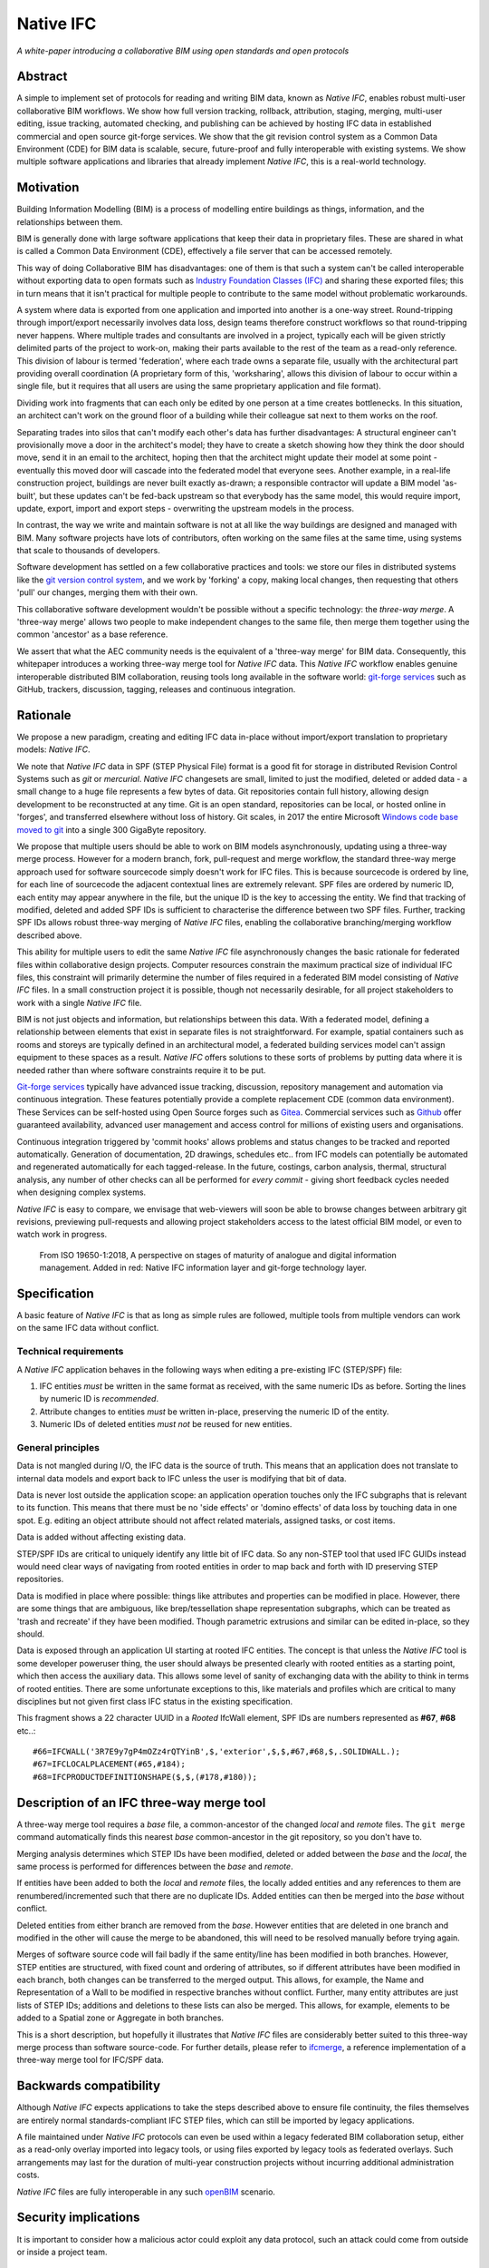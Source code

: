 Native IFC
==========

*A white-paper introducing a collaborative BIM using open standards and open protocols*

Abstract
--------

A simple to implement set of protocols for reading and writing BIM data, known as *Native IFC*, enables robust multi-user collaborative BIM workflows.
We show how full version tracking, rollback, attribution, staging, merging, multi-user editing, issue tracking, automated checking, and publishing can be achieved by hosting IFC data in established commercial and open source git-forge services.
We show that the git revision control system as a Common Data Environment (CDE) for BIM data is scalable, secure, future-proof and fully interoperable with existing systems. 
We show multiple software applications and libraries that already implement *Native IFC*, this is a real-world technology.

Motivation
----------

Building Information Modelling (BIM) is a process of modelling entire buildings as things, information, and the relationships between them.

BIM is generally done with large software applications that keep their data in proprietary files.
These are shared in what is called a Common Data Environment (CDE), effectively a file server that can be accessed remotely.

This way of doing Collaborative BIM has disadvantages: one of them is that such a system can't be called interoperable without exporting data to open formats such as `Industry Foundation Classes (IFC)`_ and sharing these exported files; this in turn means that it isn't practical for multiple people to contribute to the same model without problematic workarounds.

A system where data is exported from one application and imported into another is a one-way street.
Round-tripping through import/export necessarily involves data loss, design teams therefore construct workflows so that round-tripping never happens.
Where multiple trades and consultants are involved in a project, typically each will be given strictly delimited parts of the project to work-on, making their parts available to the rest of the team as a read-only reference.
This division of labour is termed 'federation', where each trade owns a separate file, usually with the architectural part providing overall coordination
(A proprietary form of this, 'worksharing', allows this division of labour to occur within a single file, but it requires that all users are using the same proprietary application and file format).

Dividing work into fragments that can each only be edited by one person at a time creates bottlenecks.
In this situation, an architect can't work on the ground floor of a building while their colleague sat next to them works on the roof.

Separating trades into silos that can't modify each other's data has further disadvantages:
A structural engineer can't provisionally move a door in the architect's model; they have to create a sketch showing how they think the door should move, send it in an email to the architect, hoping then that the architect might update their model at some point - eventually this moved door will cascade into the federated model that everyone sees.
Another example, in a real-life construction project, buildings are never built exactly as-drawn; a responsible contractor will update a BIM model 'as-built', but these updates can't be fed-back upstream so that everybody has the same model, this would require import, update, export, import and export steps - overwriting the upstream models in the process.

In contrast, the way we write and maintain software is not at all like the way buildings are designed and managed with BIM.
Many software projects have lots of contributors, often working on the same files at the same time, using systems that scale to thousands of developers.

Software development has settled on a few collaborative practices and tools: we store our files in distributed systems like the `git version control system`_, and we work by 'forking' a copy, making local changes, then requesting that others 'pull' our changes, merging them with their own.

This collaborative software development wouldn't be possible without a specific technology: the *three-way merge*.
A 'three-way merge' allows two people to make independent changes to the same file, then merge them together using the common 'ancestor' as a base reference.

We assert that what the AEC community needs is the equivalent of a 'three-way merge' for BIM data.
Consequently, this whitepaper introduces a working three-way merge tool for *Native IFC* data.
This *Native IFC* workflow enables genuine interoperable distributed BIM collaboration, reusing tools long available in the software world: `git-forge services`_ such as GitHub, trackers, discussion, tagging, releases and continuous integration.

Rationale
---------

We propose a new paradigm, creating and editing IFC data in-place without import/export translation to proprietary models: *Native IFC*.

We note that *Native IFC* data in SPF (STEP Physical File) format is a good fit for storage in distributed Revision Control Systems such as *git* or *mercurial*.
*Native IFC* changesets are small, limited to just the modified, deleted or added data - a small change to a huge file represents a few bytes of data.
Git repositories contain full history, allowing design development to be reconstructed at any time.
Git is an open standard, repositories can be local, or hosted online in 'forges', and transferred elsewhere without loss of history.
Git scales, in 2017 the entire Microsoft `Windows code base moved to git`_ into a single 300 GigaByte repository.

We propose that multiple users should be able to work on BIM models asynchronously, updating using a three-way merge process.
However for a modern branch, fork, pull-request and merge workflow, the standard three-way merge approach used for software sourcecode simply doesn't work for IFC files.
This is because sourcecode is ordered by line, for each line of sourcecode the adjacent contextual lines are extremely relevant.
SPF files are ordered by numeric ID, each entity may appear anywhere in the file, but the unique ID is the key to accessing the entity.
We find that tracking of modified, deleted and added SPF IDs is sufficient to characterise the difference between two SPF files.
Further, tracking SPF IDs allows robust three-way merging of *Native IFC* files, enabling the collaborative branching/merging workflow described above.

This ability for multiple users to edit the same *Native IFC* file asynchronously changes the basic rationale for federated files within collaborative design projects.
Computer resources constrain the maximum practical size of individual IFC files, this constraint will primarily determine the number of files required in a federated BIM model consisting of *Native IFC* files.
In a small construction project it is possible, though not necessarily desirable, for all project stakeholders to work with a single *Native IFC* file.

BIM is not just objects and information, but relationships between this data.
With a federated model, defining a relationship between elements that exist in separate files is not straightforward.
For example, spatial containers such as rooms and storeys are typically defined in an architectural model, a federated building services model can't assign equipment to these spaces as a result.
*Native IFC* offers solutions to these sorts of problems by putting data where it is needed rather than where software constraints require it to be put.

`Git-forge services`_ typically have advanced issue tracking, discussion, repository management and automation via continuous integration.
These features potentially provide a complete replacement CDE (common data environment).
These Services can be self-hosted using Open Source forges such as `Gitea`_.
Commercial services such as `Github`_ offer guaranteed availability, advanced user management and access control for millions of existing users and organisations.

Continuous integration triggered by 'commit hooks' allows problems and status changes to be tracked and reported automatically.
Generation of documentation, 2D drawings, schedules etc.. from IFC models can potentially be automated and regenerated automatically for each tagged-release.
In the future, costings, carbon analysis, thermal, structural analysis, any number of other checks can all be performed for *every commit* - giving short feedback cycles needed when designing complex systems.

*Native IFC* is easy to compare, we envisage that web-viewers will soon be able to browse changes between arbitrary git revisions, previewing pull-requests and allowing project stakeholders access to the latest official BIM model, or even to watch work in progress.

.. figure:: bim-maturity-perspective.svg
   :scale: 100 %
   :alt: A diagram showing BIM stages and layers

   From ISO 19650-1:2018, A perspective on stages of maturity of analogue and digital information management.
   Added in red: Native IFC information layer and git-forge technology layer.

Specification
-------------

A basic feature of *Native IFC* is that as long as simple rules are followed, multiple tools from multiple vendors can work on the same IFC data without conflict.

Technical requirements
~~~~~~~~~~~~~~~~~~~~~~

A *Native IFC* application behaves in the following ways when editing a pre-existing IFC (STEP/SPF) file:

1. IFC entities *must* be written in the same format as received, with the same numeric IDs as before.  Sorting the lines by numeric ID is *recommended*.

2. Attribute changes to entities *must* be written in-place, preserving the numeric ID of the entity.

3. Numeric IDs of deleted entities *must not* be reused for new entities.

General principles
~~~~~~~~~~~~~~~~~~

Data is not mangled during I/O, the IFC data is the source of truth.
This means that an application does not translate to internal data models and export back to IFC unless the user is modifying that bit of data.

Data is never lost outside the application scope: an application operation touches only the IFC subgraphs that is relevant to its function.
This means that there must be no 'side effects' or 'domino effects' of data loss by touching data in one spot.
E.g. editing an object attribute should not affect related materials, assigned tasks, or cost items.

Data is added without affecting existing data.

STEP/SPF IDs are critical to uniquely identify any little bit of IFC data.
So any non-STEP tool that used IFC GUIDs instead would need clear ways of navigating from rooted entities in order to map back and forth with ID preserving STEP repositories.

Data is modified in place where possible: things like attributes and properties can be modified in place.
However, there are some things that are ambiguous, like brep/tessellation shape representation subgraphs, which can be treated as 'trash and recreate' if they have been modified.
Though parametric extrusions and similar can be edited in-place, so they should.

Data is exposed through an application UI starting at rooted IFC entities.
The concept is that unless the *Native IFC* tool is some developer poweruser thing, the user should always be presented clearly with rooted entities as a starting point, which then access the auxiliary data.
This allows some level of sanity of exchanging data with the ability to think in terms of rooted entities.
There are some unfortunate exceptions to this, like materials and profiles which are critical to many disciplines but not given first class IFC status in the existing specification.

This fragment shows a 22 character UUID in a *Rooted* IfcWall element, SPF IDs are numbers represented as **#67**, **#68** etc..::

   #66=IFCWALL('3R7E9y7gP4mOZz4rQTYinB',$,'exterior',$,$,#67,#68,$,.SOLIDWALL.);
   #67=IFCLOCALPLACEMENT(#65,#184);
   #68=IFCPRODUCTDEFINITIONSHAPE($,$,(#178,#180));

Description of an IFC three-way merge tool
------------------------------------------

A three-way merge tool requires a *base* file, a common-ancestor of the changed *local* and *remote* files.
The ``git merge`` command automatically finds this nearest *base* common-ancestor in the git repository, so you don't have to.

Merging analysis determines which STEP IDs have been modified, deleted or added between the *base* and the *local*, the same process is performed for differences between the *base* and *remote*.

If entities have been added to both the *local* and *remote* files, the locally added entities and any references to them are renumbered/incremented such that there are no duplicate IDs.
Added entities can then be merged into the *base* without conflict.

Deleted entities from either branch are removed from the *base*.
However entities that are deleted in one branch and modified in the other will cause the merge to be abandoned, this will need to be resolved manually before trying again.

Merges of software source code will fail badly if the same entity/line has been modified in both branches.
However, STEP entities are structured, with fixed count and ordering of attributes, so if different attributes have been modified in each branch, both changes can be transferred to the merged output.
This allows, for example, the Name and Representation of a Wall to be modified in respective branches without conflict.
Further, many entity attributes are just lists of STEP IDs; additions and deletions to these lists can also be merged.
This allows, for example, elements to be added to a Spatial zone or Aggregate in both branches.

This is a short description, but hopefully it illustrates that *Native IFC* files are considerably better suited to this three-way merge process than software source-code.
For further details, please refer to `ifcmerge`_, a reference implementation of a three-way merge tool for IFC/SPF data.

Backwards compatibility
-----------------------

Although *Native IFC* expects applications to take the steps described above to ensure file continuity, the files themselves are entirely normal standards-compliant IFC STEP files, which can still be imported by legacy applications.

A file maintained under *Native IFC* protocols can even be used within a legacy federated BIM collaboration setup, either as a read-only overlay imported into legacy tools, or using files exported by legacy tools as federated overlays. Such arrangements may last for the duration of multi-year construction projects without incurring additional administration costs.

*Native IFC* files are fully interoperable in any such `openBIM`_ scenario.

Security implications
---------------------

It is important to consider how a malicious actor could exploit any data protocol, such an attack could come from outside or inside a project team.

Confidentiality
~~~~~~~~~~~~~~~

There is a distinction between normal expectations of privacy of occupants and designers, and potential criminal attacks on the building itself using privileged information.
Most `git-forge services`_ allow fine-grained access control, including requiring multi-factor authentication for read-only access, so confidentiality is eminently achievable if required.
Git allows commits to be 'squashed' together before sharing, so evidence of wasted effort, corrected mistakes, or weekend working does not have to be shared with the rest of the design team.
We believe that the threat of burglary or terrorism from access to BIM data is overblown, these are 'movie-plot threats' that are only relevant in specialist contexts, ordinary buildings are just not that different from each other.
An analogy that can be drawn from software is that publically available and auditable software is generally considered positive for security.

Intellectual property
~~~~~~~~~~~~~~~~~~~~~

As above, git-forge access control can offer read-only restrictions.
With git, since the authorship of commits is recorded, it is possible to identify exactly the design ownership of models or part models.

A consideration is that there are advantages to allowing wider access to BIM models, some examples:
an active citizen may be entitled to examine publicly funded construction projects in detail;
sharing best-practice can improve the general quality of construction;
an unauthenticated public URL that links directly to a view of a model using `BIM Collaboration Format (BCF)`_ would greatly aid communication between stakeholders;
and, as with Open Source software, there are untapped benefits to adopting 'copyleft' licenses that allow reuse of design work. 

Auditing
~~~~~~~~

With git as a version control system, all changes to a model can be traced precisely to author and date committed, either by trusting the git-forge authentication system, or in extreme cases by adopting PGP or S/MIME signing of commits.

Reference Implementations
-------------------------

*Native IFC* is not an onerous standard.
From a software developers viewpoint, *Native IFC* is a rational design and implementation choice.
So we have identified independently developed tools written in languages as diverse as C++/Python, Javascript and Perl that implement the standard without requiring any further modification.
i.e. these tools already implement *Native IFC* by default:

`BlenderBIM`_, Python. Partially complete GUI IFC editing and authoring tool.

`IfcOpenShell`_, C++/Python. A Mature library for manipulating IFC data.

`IFC.js`_, Javascript. Work in progress library and web GUI.

`File::IFC`_, Perl. Legacy stable library for reading and writing IFC/SPF data.

Limitations
-----------

Although there are fully functional *Native IFC* tools that cover much of the requirements of the AEC industry, and an advantage of *Native IFC* is that multiple tools can be used simultaneously without conflict, GUI tools like `BlenderBIM`_ and `IFC.js`_ are currently under rapid development.
As a result, support for some AEC related tasks is mature, partial or missing entirely.

IFC is a low-level language with extensive functionality to describe how buildings are constructed, what they are made from, and how they work.
IFC doesn't generally describe *design intent* or *parametric behaviour*.
The typical solution to this to attach additional metadata to elements and aggregates of elements indicate how they may be recreated in a high-level process.
These extensions to the standard may be shared between applications or specific to a particular tool.
Any *Native IFC* tool will preserve the data in these extensions automatically, though without coordination it may become out of sync when objects are edited.

BIM projects are limited by the difficulty of handling large unwieldy files.
Federation (splitting projects up into multiple files) will always be necessary to deal with these limitations.
Survey scans and other received information is used entirely for reference, so there is no advantage to including such data in a design model, and considerable disadvantage.
Federation can be supported either as multiple files in a single repository, or using third-party repositories included as 'submodules', this way ownership may be distributed in a variety of ways as necessary to suit specific project needs.
*Native IFC* tools such as BlenderBIM allow 'filtered' opening of IFC files, so a user may choose to only load a subset of the model geometry in the GUI for editing, extending this subset as necessary when access is required for viewing and editing.
We envisage that this 'filtering', and further enhancements of it in combination with a federated approach will be required to work with very large BIM projects.

Although git has no upper-limit on file size, in tests IFC files up to one GigaByte are readily manageable, `git-forge services`_ often place lower caps on file sizes.
Projects requiring very large IFC files would need to self host a git forge, or make special arrangements with a third-party git forge.

By rewriting entity IDs, the three-way merge process 'squashes' commits, obscuring any fine-grain distinction between them.
So any staging process, with multiple levels of approval involving pull-requests, will associate all changes with the most recent approver - these approvers will be responsible for including relevant authorship information in commit messages. 

Git forges have extensive issue tracking with easy to use discussion of pull requests, problems and general queries.
Although git repositories of data are easy to move and replicate, this forking behaviour being of course fundamental to the branch and merge workflow, these discussions are not so straightforward to move, potentially being lost at the end of a project.
This may not be a problem for particular projects, and currently git forges offer indefinite archiving, but to be certain that this communication is not lost, a self-hosted git forge such as `Gitea`_ may be preferred.

Rejected Ideas
--------------

Often offered as a solution is storing IFC data for a project in a single online relational or graph database.
This would allow synchronous access, preventing conflict through short-term and local-scope locking mechanisms.
We are not proposing this as a solution as it introduces a single point of failure.
A git based workflow is distributed and robust against network failure, gracefully falling-back to simple distribution methods such as email during network instability or server failure.

IFC offers an alternative persistence method for *Rooted entities*: Objects, Properties and Relationships.
These are given a Globally Unique Identifier (GUID) on creation and, in principle, this identifier will survive an import/export process, though implementation is inconsistent as some of these concepts have no direct equivalent in proprietary BIM models.
Also most IFC entities don't have a GUID, they are *anonymous*, so any three-way merge tool would need to traverse the model graph to re-associate these non-rooted entities with their equivalents in the *base* version.
This process would be slow and prone to error, relying on heuristics.
We find that the SPF ID preservation behaviour of *Native IFC* applications is a superior and more robust means of tracking IFC entities.

Illustration of IFC three-way merging
-------------------------------------

The following sequences show the resolution of situations where the same entity has been edited in both branches, merging of data manipulated by different applications, and scalability with large files.

Overlapping edits
~~~~~~~~~~~~~~~~~

.. figure:: 20220821_105636.jpg
   :scale: 100 %
   :alt: A simple one room building

   This is a *Native IFC* model of a simple building we are going to edit collaboratively.
   It is created in Blenderbim, but it could be any IFC file.

.. figure:: 20220821_105643.jpg
   :scale: 100 %
   :alt: The simple one room building with a moved window, additions, and colour changes

   This is the same model with some changes made in Blenderbim, a *Native IFC* editor.
   A window has been moved, the wall material has changed, and some decorative finials have been added to the roof storey.

.. figure:: 20220821_105652.jpg
   :scale: 100 %
   :alt: The original simple one room building with the wall and roof height increased

   In parallel, in another branch, some different changes are made to the original model.
   The roof storey has been raised and the wall heights increased to match.
   At this point, we have two 'forks' of the design, both manipulating the same building elements.

.. figure:: 20220821_105705.jpg
   :scale: 100 %
   :alt: A merged model with changes from both branches represented

   With a three-way merge, using the comon base of the two forked designs as a reference, we can combine the forks.
   All window and wall changes are preserved and the finials are moved with the roof storey.

Multiple applications
~~~~~~~~~~~~~~~~~~~~~

.. figure:: 20220830_224951.png
   :scale: 100 %
   :alt: A merged model with material colours and names changed

   Here a Perl script written with File::IFC is used to randomise the colours of all materials, while in another branch materials are renamed using Blenderbim.
   The significance here is that File::IFC and Blenderbim are completely unrelated, written in different programming languages, however they are both *Native IFC* applications so the three-way merge succeeds.

This is the commit history for this file showing branching and merges::

   *   commit f8ef006d69bfd80fc93568650a22977e1dd3a729 (HEAD -> main, origin/main)
   |\  Merge: b99e3e9 92317c8
   | | Author: Bruno Postle <bruno@postle.net>
   | | Date:   Tue Aug 30 22:47:16 2022 +0100
   | |
   | |     Merge branch 'file-ifc'
   | |
   | * commit 92317c8610fdc771af3616e00f1531ce29fb1caf (file-ifc)
   | | Author: Bruno Postle <bruno@postle.net>
   | | Date:   Tue Aug 30 22:42:50 2022 +0100
   | |
   | |     randomise all the colours
   | |
   * | commit b99e3e9464094df50dfc087db2e13a7e3e13deb4
   |/  Author: Bruno Postle <bruno@postle.net>
   |   Date:   Tue Aug 30 22:46:19 2022 +0100
   |
   |       rename materials
   |
   *   commit 41be70aad2a936b77b9c0541ad1f4748dd498b0f
   |\  Merge: 1a968af e1c40d6
   | | Author: Bruno Postle <bruno@postle.net>
   | | Date:   Sat Jun 25 08:56:43 2022 +0100
   | |
   | |     Merge branch 'demonstration'
   | |
   | * commit e1c40d64c938c12fbbce10c1c98b9ac638fe0740 (demonstration)
   | | Author: Bruno Postle <bruno@postle.net>
   | | Date:   Sat Jun 25 08:53:41 2022 +0100
   | |
   | |     Raise Storey 0 walls and storey 1 by 0.6m
   | |
   * | commit 1a968af1962854de81d6270a874297446e2b83fa
   |/  Author: Bruno Postle <bruno@postle.net>
   |   Date:   Sat Jun 25 08:54:56 2022 +0100
   |
   |       move window, change wall colour, add roof finials
   |
   * commit 48a4e9e7ab10860c3899b8e6ef67f1da8dedc298
     Author: Bruno Postle <bruno@postle.net>
     Date:   Sat Jun 25 08:52:04 2022 +0100

         A simple test model, four walls, four windows 2.7m FTF

Large models
~~~~~~~~~~~~

.. figure:: 20220702_173823.png
   :scale: 100 %
   :alt: Model of a large oval building with a central courtyard

   This is an example large building to illustrate three-way merging of large *Native IFC* files.
   In this model there are 175000 entities representing 24000 IFC objects.

.. figure:: 20220702_174329.png
   :scale: 100 %
   :alt: Large oval building sliced open to see the rooms inside

   This base IFC file is 11 MegaBytes, *Native IFC* files tend to be quite compact.

.. figure:: 20220702_172311.png
   :scale: 100 %
   :alt: A rectangular building placed next to the oval building

   In a 'remote fork' of this base building, another building has been added alongside.

.. figure:: 20220702_172952.png
   :scale: 100 %
   :alt: Rectangular building sliced open to see the rooms inside

   This additional building is using many existing IFC Types and Materials defined in the base model.

.. figure:: 20220702_174739.png
   :scale: 100 %
   :alt: Original model with all materials changed to blue

   In a 'local fork', all the materials in the base model have been renamed and changed to blue.

.. figure:: 20220702_174756.png
   :scale: 100 %
   :alt: Close-up of original model with all materials changed to blue

   This 'local' model is now conflicting with the 'remote' model.
   The 'remote' model has a new building, but it is using materials that have been changed in the 'local' model.

.. figure:: 20220821_123349.png
   :scale: 100 %
   :alt: Merged model showing both buildings with all materials changed to blue

   `ifcmerge`_ is used to perform a three-way merge between the 'base', 'local' and 'remote' versions.
   Material changes in the 'local' version and new objects in the 'remote' version are represented in the 'merged' result.

.. figure:: 20220821_123457.png
   :scale: 100 %
   :alt: Interior view of merged model

   The merge completed in 10 seconds.
   The resulting file is 14 MegaBytes with 235000 entities and 31800 IFC Objects.

About
-----

This document is a work-in-progress, comments in the associated discussion page, or contributions through pull-requests, are encouraged.

Copyright 2022, Bruno Postle with additional text by Dion Moult. The latest version of this document can be found at https://github.com/brunopostle/ifcmerge/blob/main/docs/whitepaper.rst

.. _git version control system: https://git-scm.com/

.. _git-forge services: https://en.m.wikipedia.org/wiki/Forge_(software)

.. _Windows code base moved to git: https://devblogs.microsoft.com/bharry/the-largest-git-repo-on-the-planet/

.. _Industry Foundation Classes (IFC): https://technical.buildingsmart.org/standards/ifc

.. _BIM Collaboration Format (BCF): https://technical.buildingsmart.org/standards/bcf/

.. _openBIM: https://www.buildingsmart.org/about/openbim/

.. _BlenderBIM: https://blenderbim.org

.. _IfcOpenShell: https://github.com/IfcOpenShell/IfcOpenShell

.. _IFC.js: https://github.com/IFCjs

.. _File::IFC: https://bitbucket.org/brunopostle/file-ifc

.. _ifcmerge: https://github.com/brunopostle/ifcmerge

.. _Gitea: https://gitea.io/

.. _Github: https://github.com/
